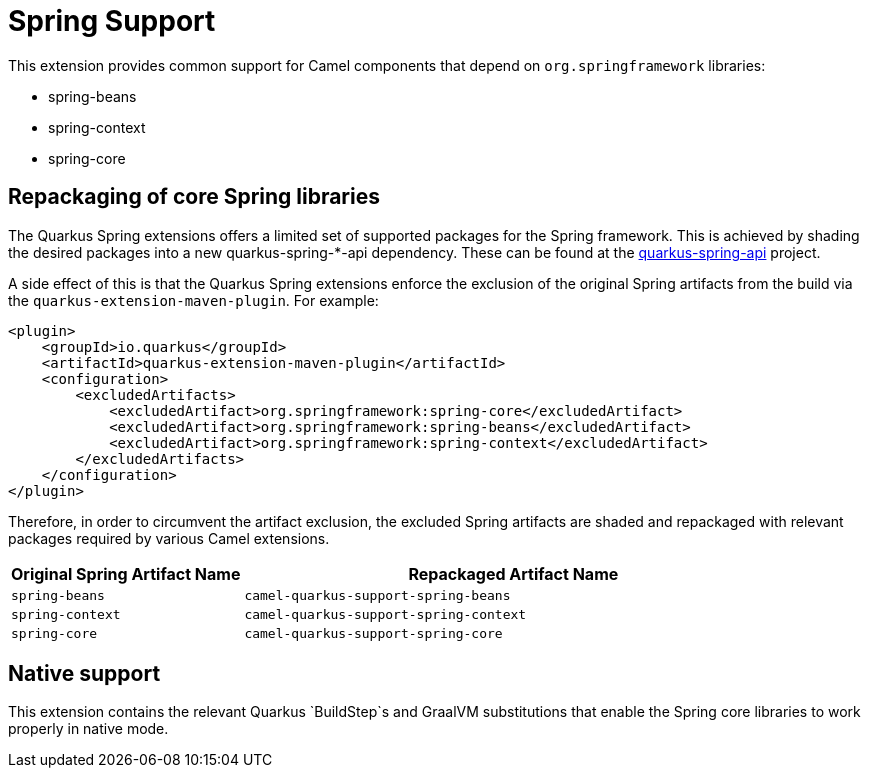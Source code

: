 = Spring Support

This extension provides common support for Camel components that depend on `org.springframework` libraries:

* spring-beans
* spring-context
* spring-core

== Repackaging of core Spring libraries

The Quarkus Spring extensions offers a limited set of supported packages for the Spring framework. This is achieved by shading the desired packages into a new quarkus-spring-*-api dependency. These can be found at the https://github.com/quarkusio/quarkus-spring-api[quarkus-spring-api] project.

A side effect of this is that the Quarkus Spring extensions enforce the exclusion of the original Spring artifacts from the build via the `quarkus-extension-maven-plugin`. For example:

[source,xml]
----
<plugin>
    <groupId>io.quarkus</groupId>
    <artifactId>quarkus-extension-maven-plugin</artifactId>
    <configuration>
        <excludedArtifacts>
            <excludedArtifact>org.springframework:spring-core</excludedArtifact>
            <excludedArtifact>org.springframework:spring-beans</excludedArtifact>
            <excludedArtifact>org.springframework:spring-context</excludedArtifact>
        </excludedArtifacts>
    </configuration>
</plugin>
----

Therefore, in order to circumvent the artifact exclusion, the excluded Spring artifacts are shaded and repackaged with relevant packages required by various Camel extensions.

[width="100%",cols="30,70",options="header"]
|===
| Original Spring Artifact Name | Repackaged Artifact Name


| `spring-beans`
| `camel-quarkus-support-spring-beans`

| `spring-context`
| `camel-quarkus-support-spring-context`

| `spring-core`
| `camel-quarkus-support-spring-core`
|=== 

== Native support

This extension contains the relevant Quarkus `BuildStep`s and GraalVM substitutions that enable the Spring core libraries to work properly in native mode.
